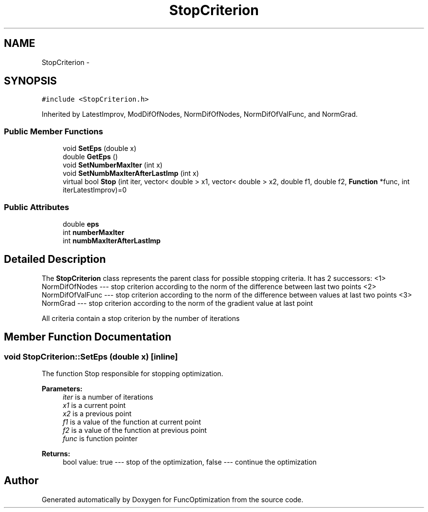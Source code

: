 .TH "StopCriterion" 3 "11 Dec 2019" "Version 1" "FuncOptimization" \" -*- nroff -*-
.ad l
.nh
.SH NAME
StopCriterion \- 
.SH SYNOPSIS
.br
.PP
\fC#include <StopCriterion.h>\fP
.PP
Inherited by LatestImprov, ModDifOfNodes, NormDifOfNodes, NormDifOfValFunc, and NormGrad.
.PP
.SS "Public Member Functions"

.in +1c
.ti -1c
.RI "void \fBSetEps\fP (double x)"
.br
.ti -1c
.RI "double \fBGetEps\fP ()"
.br
.ti -1c
.RI "void \fBSetNumberMaxIter\fP (int x)"
.br
.ti -1c
.RI "void \fBSetNumbMaxIterAfterLastImp\fP (int x)"
.br
.ti -1c
.RI "virtual bool \fBStop\fP (int iter, vector< double > x1, vector< double > x2, double f1, double f2, \fBFunction\fP *func, int iterLatestImprov)=0"
.br
.in -1c
.SS "Public Attributes"

.in +1c
.ti -1c
.RI "double \fBeps\fP"
.br
.ti -1c
.RI "int \fBnumberMaxIter\fP"
.br
.ti -1c
.RI "int \fBnumbMaxIterAfterLastImp\fP"
.br
.in -1c
.SH "Detailed Description"
.PP 
The \fBStopCriterion\fP class represents the parent class for possible stopping criteria. It has 2 successors: <1> NormDifOfNodes --- stop criterion according to the norm of the difference between last two points <2> NormDifOfValFunc --- stop criterion according to the norm of the difference between values at last two points <3> NormGrad --- stop criterion according to the norm of the gradient value at last point
.PP
All criteria contain a stop criterion by the number of iterations 
.SH "Member Function Documentation"
.PP 
.SS "void StopCriterion::SetEps (double x)\fC [inline]\fP"
.PP
The function Stop responsible for stopping optimization.
.PP
\fBParameters:\fP
.RS 4
\fIiter\fP is a number of iterations 
.br
\fIx1\fP is a current point 
.br
\fIx2\fP is a previous point 
.br
\fIf1\fP is a value of the function at current point 
.br
\fIf2\fP is a value of the function at previous point 
.br
\fIfunc\fP is function pointer 
.RE
.PP
\fBReturns:\fP
.RS 4
bool value: true --- stop of the optimization, false --- continue the optimization 
.RE
.PP


.SH "Author"
.PP 
Generated automatically by Doxygen for FuncOptimization from the source code.
